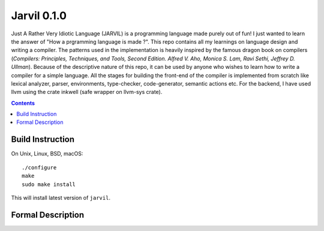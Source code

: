 Jarvil 0.1.0
============

Just A Rather Very Idiotic Language (JARVIL) is a programming language made purely out of fun! I just wanted to learn the answer of "How a prgramming language is made ?". This repo contains all my learnings on language design and writing a compiler. The patterns used in the implementation is heavily inspired by the famous dragon book on compilers (`Compilers: Principles, Techniques, and Tools, Second Edition. Alfred V. Aho, Monica S. Lam, Ravi Sethi, Jeffrey D. Ullman`). Because of the descriptive nature of this repo, it can be used by anyone who wishes to learn how to write a compiler for a simple language. All the stages for building the front-end of the compiler is implemented from scratch like lexical analyzer, parser, environments, type-checker, code-generator, semantic actions etc. For the backend, I have used llvm using the crate inkwell (safe wrapper on llvm-sys crate).

.. contents::

Build Instruction
-----------------

On Unix, Linux, BSD, macOS::

    ./configure
    make
    sudo make install

This will install latest version of ``jarvil``.

Formal Description
------------------


